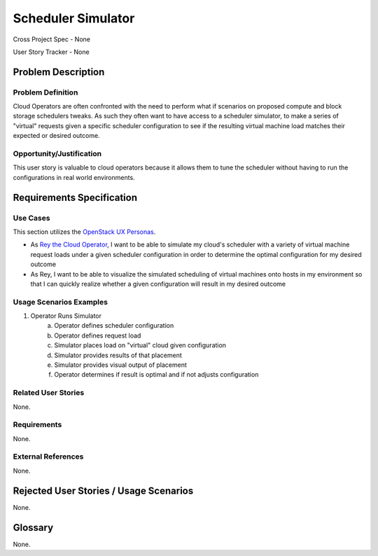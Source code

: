 Scheduler Simulator
===================

Cross Project Spec - None

User Story Tracker - None

Problem Description
-------------------

Problem Definition
++++++++++++++++++
Cloud Operators are often confronted with the need to perform what if scenarios
on proposed compute and block storage schedulers tweaks. As such they often
want to have access to a scheduler simulator, to make a series of "virtual"
requests given a specific scheduler configuration to see if the resulting
virtual machine load matches their expected or desired outcome.

Opportunity/Justification
+++++++++++++++++++++++++
This user story is valuable to cloud operators because it allows them to tune
the scheduler without having to run the configurations in real world
environments.

Requirements Specification
--------------------------

Use Cases
+++++++++
This section utilizes the `OpenStack UX Personas`_.

* As `Rey the Cloud Operator`_, I want to be able to simulate my cloud's scheduler with
  a variety of virtual machine request loads under a given scheduler
  configuration in order to determine the optimal configuration for my desired
  outcome
* As Rey, I want to be able to visualize the simulated scheduling
  of virtual machines onto hosts in my environment so that I can quickly
  realize whether a given configuration will result in my desired outcome

.. _OpenStack UX Personas: http://docs.openstack.org/contributor-guide/ux-ui-guidelines/ux-personas.html
.. _Rey the Cloud Operator: http://docs.openstack.org/contributor-guide/ux-ui-guidelines/ux-personas/cloud-ops.html#cloud-ops

Usage Scenarios Examples
++++++++++++++++++++++++
1. Operator Runs Simulator
	a. Operator defines scheduler configuration
	b. Operator defines request load
	c. Simulator places load on "virtual" cloud given configuration
	d. Simulator provides results of that placement
	e. Simulator provides visual output of placement
	f. Operator determines if result is optimal and if not adjusts configuration

Related User Stories
++++++++++++++++++++
None.

Requirements
++++++++++++
None.

External References
+++++++++++++++++++
None.

Rejected User Stories / Usage Scenarios
---------------------------------------
None.

Glossary
--------
None.
